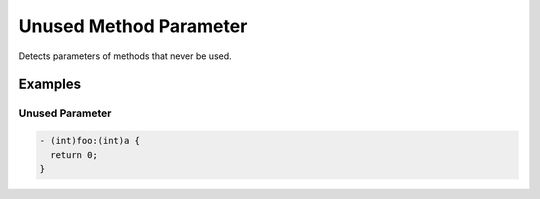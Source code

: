 Unused Method Parameter
=======================

Detects parameters of methods that never be used.

Examples
--------

Unused Parameter
^^^^^^^^^^^^^^^^

.. code-block:: objective-c

    - (int)foo:(int)a {
      return 0;
    }
